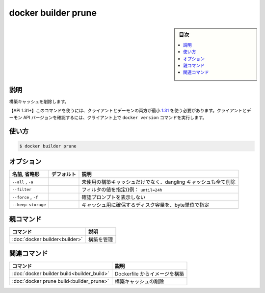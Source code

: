 ﻿.. -*- coding: utf-8 -*-
.. URL: https://docs.docker.com/engine/reference/commandline/builder_prune/
.. SOURCE: 
   doc version: 20.10
      https://github.com/docker/docker.github.io/blob/master/engine/reference/commandline/builder_prune.md
      ソースコードからの自動生成
.. check date: 2022/02/26
.. -------------------------------------------------------------------

.. build

=======================================
docker builder prune
=======================================

.. sidebar:: 目次

   .. contents:: 
       :depth: 3
       :local:

説明
==========

.. Remove build cache

構築キャッシュを削除します。

.. API 1.31+  The client and daemon API must both be at least 1.31 to use this command. Use the docker version command on the client to check your client and daemon API versions.

【API 1.31+】このコマンドを使うには、クライアントとデーモンの両方が最小 `1.31 <https://docs.docker.com/engine/api/v1.31/>`_ を使う必要があります。クライアントとデーモン API バージョンを確認するには、クライアント上で ``docker version`` コマンドを実行します。

使い方
==========

.. code-block:: bash

  $ docker builder prune

オプション
==========

.. list-table::
   :header-rows: 1

   * - 名前, 省略形
     - デフォルト
     - 説明
   * - ``--all`` , ``-a``
     - 
     - 未使用の構築キャッシュだけでなく、dangling キャッシュも全て削除
   * - ``--filter``
     - 
     - フィルタの値を指定()例： ``until=24h`` 
   * - ``--force`` , ``-f``
     - 
     - 確認プロンプトを表示しない
   * - ``--keep-storage``
     - 
     - キャッシュ用に確保するディスク容量を、byte単位で指定


親コマンド
==========

.. list-table::
   :header-rows: 1

   * - コマンド
     - 説明
   * - :doc:`docker builder<builder>`
     - 構築を管理


.. Related commands

関連コマンド
====================

.. list-table::
   :header-rows: 1

   * - コマンド
     - 説明
   * - :doc:`docker builder build<builder_build>`
     - Dockerfile からイメージを構築
   * - :doc:`docker prune build<builder_prune>`
     - 構築キャッシュの削除

.. seealso:: 

   docker builder prune
      https://docs.docker.com/engine/reference/commandline/builder_prune/
